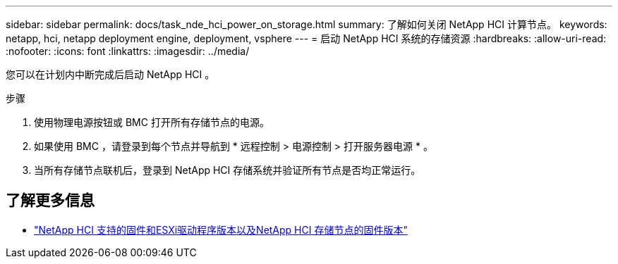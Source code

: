 ---
sidebar: sidebar 
permalink: docs/task_nde_hci_power_on_storage.html 
summary: 了解如何关闭 NetApp HCI 计算节点。 
keywords: netapp, hci, netapp deployment engine, deployment, vsphere 
---
= 启动 NetApp HCI 系统的存储资源
:hardbreaks:
:allow-uri-read: 
:nofooter: 
:icons: font
:linkattrs: 
:imagesdir: ../media/


[role="lead"]
您可以在计划内中断完成后启动 NetApp HCI 。

.步骤
. 使用物理电源按钮或 BMC 打开所有存储节点的电源。
. 如果使用 BMC ，请登录到每个节点并导航到 * 远程控制 > 电源控制 > 打开服务器电源 * 。
. 当所有存储节点联机后，登录到 NetApp HCI 存储系统并验证所有节点是否均正常运行。


[discrete]
== 了解更多信息

* link:firmware_driver_versions.html["NetApp HCI 支持的固件和ESXi驱动程序版本以及NetApp HCI 存储节点的固件版本"]

